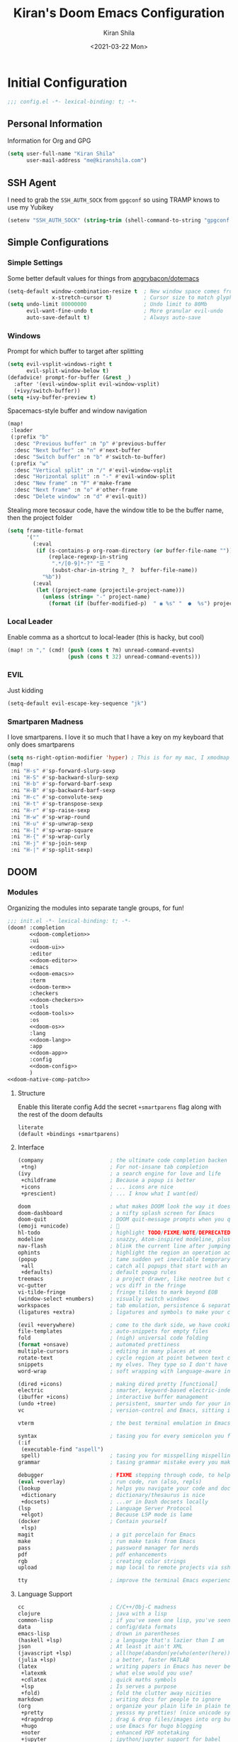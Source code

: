 #+TITLE: Kiran's Doom Emacs Configuration
#+AUTHOR: Kiran Shila
#+DATE: <2021-03-22 Mon>

#+property: header-args:emacs-lisp :tangle yes :cache yes :results silent :comments link
#+property: header-args:shell :tangle "setup.sh"
#+property: header-args :tangle no :results silent

* Initial Configuration
#+begin_src emacs-lisp :comments no
;;; config.el -*- lexical-binding: t; -*-
#+end_src
** Personal Information
Information for Org and GPG
#+begin_src emacs-lisp
(setq user-full-name "Kiran Shila"
      user-mail-address "me@kiranshila.com")
#+end_src
** SSH Agent
I need to grab the =SSH_AUTH_SOCK= from =gpgconf= so using TRAMP knows to use my Yubikey
#+begin_src emacs-lisp
(setenv "SSH_AUTH_SOCK" (string-trim (shell-command-to-string "gpgconf --list-dirs agent-ssh-socket")))
#+end_src
** Simple Configurations
*** Simple Settings
Some better default values for things from [[https://github.com/angrybacon/dotemacs/blob/master/dotemacs.org#use-better-defaults][angrybacon/dotemacs]]
#+begin_src emacs-lisp
(setq-default window-combination-resize t  ; New window space comes from all window
              x-stretch-cursor t)          ; Cursor size to match glyph width
(setq undo-limit 80000000                  ; Undo limit to 80Mb
      evil-want-fine-undo t                ; More granular evil-undo
      auto-save-default t)                 ; Always auto-save
#+end_src
*** Windows
Prompt for which buffer to target after splitting
#+begin_src emacs-lisp
(setq evil-vsplit-windows-right t
      evil-split-window-below t)
(defadvice! prompt-for-buffer (&rest _)
  :after '(evil-window-split evil-window-vsplit)
  (+ivy/switch-buffer))
(setq +ivy-buffer-preview t)
#+end_src
Spacemacs-style buffer and window navigation
#+begin_src emacs-lisp
(map!
 :leader
 (:prefix "b"
  :desc "Previous buffer" :n "p" #'previous-buffer
  :desc "Next buffer" :n "n" #'next-buffer
  :desc "Switch buffer" :n "b" #'switch-to-buffer)
 (:prefix "w"
  :desc "Vertical split" :n "/" #'evil-window-vsplit
  :desc "Horizontal split" :n "-" #'evil-window-split
  :desc "New frame" :n "F" #'make-frame
  :desc "Next frame" :n "o" #'other-frame
  :desc "Delete window" :n "d" #'evil-quit))
#+end_src
Stealing more tecosaur code, have the window title to be the buffer name, then the project folder
#+begin_src emacs-lisp
(setq frame-title-format
      '(""
        (:eval
         (if (s-contains-p org-roam-directory (or buffer-file-name ""))
             (replace-regexp-in-string
              ".*/[0-9]*-?" "☰ "
              (subst-char-in-string ?_ ?  buffer-file-name))
           "%b"))
        (:eval
         (let ((project-name (projectile-project-name)))
           (unless (string= "-" project-name)
             (format (if (buffer-modified-p)  " ◉ %s" "  ●  %s") project-name))))))
#+end_src
*** Local Leader
Enable comma as a shortcut to local-leader (this is hacky, but cool)
#+begin_src emacs-lisp
(map! :n "," (cmd! (push (cons t ?m) unread-command-events)
                   (push (cons t 32) unread-command-events)))
#+end_src
*** EVIL
Just kidding
#+begin_src emacs-lisp
(setq-default evil-escape-key-sequence "jk")
#+end_src
*** Smartparen Madness
I love smartparens. I love it so much that I have a key on my keyboard that only does smartparens
#+begin_src emacs-lisp
(setq ns-right-option-modifier 'hyper) ; This is for my mac, I xmodmap caps lock on my desktop
(map!
 :ni "H-s" #'sp-forward-slurp-sexp
 :ni "H-S" #'sp-backward-slurp-sexp
 :ni "H-b" #'sp-forward-barf-sexp
 :ni "H-B" #'sp-backward-barf-sexp
 :ni "H-c" #'sp-convolute-sexp
 :ni "H-t" #'sp-transpose-sexp
 :ni "H-r" #'sp-raise-sexp
 :ni "H-w" #'sp-wrap-round
 :ni "H-u" #'sp-unwrap-sexp
 :ni "H-[" #'sp-wrap-square
 :ni "H-{" #'sp-wrap-curly
 :ni "H-j" #'sp-join-sexp
 :ni "H-|" #'sp-split-sexp)
#+end_src

** DOOM
*** Modules
Organizing the modules into separate tangle groups, for fun!
#+name: init.el
#+begin_src emacs-lisp :tangle "init.el" :noweb no-export :comments none
;;; init.el -*- lexical-binding: t; -*-
(doom! :completion
       <<doom-completion>>
       :ui
       <<doom-ui>>
       :editor
       <<doom-editor>>
       :emacs
       <<doom-emacs>>
       :term
       <<doom-term>>
       :checkers
       <<doom-checkers>>
       :tools
       <<doom-tools>>
       :os
       <<doom-os>>
       :lang
       <<doom-lang>>
       :app
       <<doom-app>>
       :config
       <<doom-config>>
       )
<<doom-native-comp-patch>>
#+end_src
**** Structure
Enable this literate config
Add the secret =+smartparens= flag along with the rest of the doom defaults
#+name: doom-config
#+begin_src emacs-lisp
literate
(default +bindings +smartparens)
#+end_src
**** Interface
#+name: doom-completion
#+begin_src emacs-lisp
(company                     ; the ultimate code completion backen
 +tng)                       ; For not-insane tab completion
(ivy                         ; a search engine for love and life
 +childframe                 ; Because a popup is better
 +icons                      ; ... icons are nice
 +prescient)                 ; ... I know what I want(ed)
#+end_src

#+name: doom-ui
#+begin_src emacs-lisp
doom                         ; what makes DOOM look the way it does
doom-dashboard               ; a nifty splash screen for Emacs
doom-quit                    ; DOOM quit-message prompts when you quit Emacs
(emoji +unicode)             ; 🙂
hl-todo                      ; highlight TODO/FIXME/NOTE/DEPRECATED/HACK/REVIEW
modeline                     ; snazzy, Atom-inspired modeline, plus API
nav-flash                    ; blink the current line after jumping
ophints                      ; highlight the region an operation acts on
(popup                       ; tame sudden yet inevitable temporary windows
 +all                        ; catch all popups that start with an asterix
 +defaults)                  ; default popup rules
treemacs                     ; a project drawer, like neotree but cooler
vc-gutter                    ; vcs diff in the fringe
vi-tilde-fringe              ; fringe tildes to mark beyond EOB
(window-select +numbers)     ; visually switch windows
workspaces                   ; tab emulation, persistence & separate workspaces
(ligatures +extra)           ; ligatures and symbols to make your code pretty again
#+end_src

#+name: doom-editor
#+begin_src emacs-lisp
(evil +everywhere)           ; come to the dark side, we have cookies
file-templates               ; auto-snippets for empty files
fold                         ; (nigh) universal code folding
(format +onsave)             ; automated prettiness
multiple-cursors             ; editing in many places at once
rotate-text                  ; cycle region at point between text candidates
snippets                     ; my elves. They type so I don't have to
word-wrap                    ; soft wrapping with language-aware indent
#+end_src

#+name: doom-emacs
#+begin_src emacs-lisp
(dired +icons)               ; making dired pretty [functional]
electric                     ; smarter, keyword-based electric-indent
(ibuffer +icons)             ; interactive buffer management
(undo +tree)                 ; persistent, smarter undo for your inevitable mistakes
vc                           ; version-control and Emacs, sitting in a tree
#+end_src

#+name: doom-term
#+begin_src emacs-lisp
vterm                        ; the best terminal emulation in Emacs
#+end_src

#+name: doom-checkers
#+begin_src emacs-lisp
syntax                       ; tasing you for every semicolon you forget
(:if
 (executable-find "aspell")
 spell)                      ; tasing you for misspelling mispelling
grammar                      ; tasing grammar mistake every you make
#+end_src

#+name: doom-tools
#+begin_src emacs-lisp
debugger                     ; FIXME stepping through code, to help you add bugs
(eval +overlay)              ; run code, run (also, repls)
(lookup                      ; helps you navigate your code and documentation
 +dictionary                 ; dictionary/thesaurus is nice
 +docsets)                   ; ...or in Dash docsets locally
(lsp                         ; Language Server Protocol
 +elgot)                     ; Because LSP mode is lame
(docker                      ; Contain yourself
 +lsp)
magit                        ; a git porcelain for Emacs
make                         ; run make tasks from Emacs
pass                         ; password manager for nerds
pdf                          ; pdf enhancements
rgb                          ; creating color strings
upload                       ; map local to remote projects via ssh/ftp
#+end_src

#+name: doom-os
#+begin_src emacs-lisp
tty                          ; improve the terminal Emacs experience
#+end_src
**** Language Support
#+name: doom-lang
#+begin_src emacs-lisp
cc                           ; C/C++/Obj-C madness
clojure                      ; java with a lisp
common-lisp                  ; if you've seen one lisp, you've seen them all
data                         ; config/data formats
emacs-lisp                   ; drown in parentheses
(haskell +lsp)               ; a language that's lazier than I am
json                         ; At least it ain't XML
(javascript +lsp)            ; all(hope(abandon(ye(who(enter(here))))))
(julia +lsp)                 ; a better, faster MATLAB
(latex                       ; writing papers in Emacs has never been so fun
 +latexmk                    ; what else would you use?
 +cdlatex                    ; quick maths symbols
 +lsp                        ; Is serves a purpose
 +fold)                      ; fold the clutter away nicities
markdown                     ; writing docs for people to ignore
(org                         ; organize your plain life in plain text
 +pretty                     ; yessss my pretties! (nice unicode symbols)
 +dragndrop                  ; drag & drop files/images into org buffers
 +hugo                       ; use Emacs for hugo blogging
 +noter                      ; enhanced PDF notetaking
 +jupyter                    ; ipython/jupyter support for babel
 +pandoc                     ; export-with-pandoc support
 +gnuplot                    ; who doesn't like pretty pictures
 +present                    ; using org-mode for presentations
 +roam)                      ; wander around notes
(python                      ; beautiful is better than ugly
 +lsp                        ; Useless otherwise
 +pyright                    ; Because M$ makes good stuff sometimes
 +pyenv                      ; Unfucks python versioning
 +poetry)                    ; Unfucks python projects
rest                         ; Emacs as a REST client
(rust +lsp)                  ; Fe2O3.unwrap().unwrap().unwrap().unwrap()
sh                           ; she sells {ba,z,fi}sh shells on the C xor
web                          ; the tubes
yaml                         ; JSON, but readable
#+end_src
**** Things that shouldn't be in emacs
#+name: doom-app
#+begin_src emacs-lisp
irc                          ; how neckbeards socialize
(rss +org)                   ; emacs as an RSS reader
#+end_src
**** Unfuck native comp
Unless this gets patched, the current build of native comp throws a ton of errors due to =obsolete-function-alias=. This patch kinda fixes it. A lot of old packages would need to be patched for this to be removable
#+name: doom-native-comp-patch
#+begin_src emacs-lisp
(define-advice define-obsolete-function-alias (:filter-args (ll) fix-obsolete)
  (let ((obsolete-name (pop ll))
        (current-name (pop ll))
        (when (if ll (pop ll) "1"))
        (docstring (if ll (pop ll) nil)))
    (list obsolete-name current-name when docstring)))
#+end_src
*** Visual Settings
**** Font
I use FiraCode because I like ligatures, but I have a unicode fallback to JuliaMono to give me monospaced unicode characters. JuliaMono has a TON, but no ligatures - so the default will be Fira.
#+begin_src emacs-lisp
(setq doom-font (font-spec :family "Fira Code Retina" :size 14)
      doom-unicode-font (font-spec :family "JuliaMono"))
#+end_src
**** Theme
Dracula is love. Dracula is life. Dracula all the things
#+begin_src emacs-lisp
(setq doom-theme 'doom-dracula)
#+end_src
**** Misc
I'll try relative line numbers, because Elijah said it was cool
#+begin_src emacs-lisp
(setq display-line-numbers-type 'relative)
#+end_src
Slightly nicer default buffer names
#+begin_src emacs-lisp
(setq doom-fallback-buffer-name "► Doom"
      +doom-dashboard-name "► Doom")
#+end_src
*** Babel in CLI
Copied from tecosaur, using doom's =cli.el= to clean up output and to allow for this file to be used in =doom sync=
#+begin_src emacs-lisp :tangle cli.el :comments none
;;; cli.el -*- lexical-binding: t; -*-
(setq org-confirm-babel-evaluate nil)

(defun doom-shut-up-a (orig-fn &rest args)
  (quiet! (apply orig-fn args)))

(advice-add 'org-babel-execute-src-block :around #'doom-shut-up-a)
#+end_src

* Packages
:PROPERTIES:
:header-args:emacs-lisp: :tangle "packages.el" :comments no
:END:
This file shouldn't be byte compiled.
#+begin_src emacs-lisp :tangle "packages.el" :comments no
;; -*- no-byte-compile: t; -*-
#+end_src
** General
*** Large Files
The /very large files/ mode loads large files in chunks, allowing one to open
ridiculously large files.
#+begin_src emacs-lisp
(package! vlf :recipe (:host github :repo "m00natic/vlfi" :files ("*.el"))
  :disable t)
#+end_src
To make VLF available without delaying startup, we'll just load it in quiet moments.
#+begin_src emacs-lisp :tangle yes
(use-package! vlf-setup
  :defer-incrementally vlf-tune vlf-base vlf-write vlf-search vlf-occur vlf-follow vlf-ediff vlf)
#+end_src
*** Parens
Both of these packages improve evil integration with structural editing
#+begin_src emacs-lisp
(package! evil-cleverparens)
(package! evil-smartparens)
#+end_src
** Languages
*** Org
**** Jupyter
Support exporting jupyter buffers as ipynbs
#+begin_src emacs-lisp
(package! ox-ipynb :recipe (:type git :host github :repo "jkitchin/ox-ipynb"))
#+end_src
**** Agenda/Capture
Trying out the "better" org agenda and "declarative org capture templates"
#+begin_src emacs-lisp
(package! org-super-agenda)
(package! doct :recipe (:host github :repo "progfolio/doct"))
#+end_src
**** Visuals
Make org tables look better
#+begin_src emacs-lisp
(package! org-pretty-table
  :recipe (:host github :repo "Fuco1/org-pretty-table"))
#+end_src
#+begin_src emacs-lisp :tangle yes
(use-package! org-pretty-table
  :commands (org-pretty-table-mode global-org-pretty-table-mode))
#+end_src
Auto-toggle latex fragment previews
#+begin_src emacs-lisp
(package! org-fragtog)
#+end_src
Pretty org markers
#+begin_src emacs-lisp
(package! org-appear :recipe (:host github :repo "awth13/org-appear"))
#+end_src
Pretty org section tags
#+begin_src emacs-lisp
(package! org-pretty-tags)
#+end_src
**** Academics
org-ref is a must
#+begin_src emacs-lisp
(package! org-ref)
#+end_src
Then all the things for org-roam
#+begin_src emacs-lisp
(package! org-roam-bibtex)
#+end_src
#+begin_src emacs-lisp :tangle yes
(use-package org-roam-server
  :after (org-roam server)
  :config
  (setq org-roam-server-host "127.0.0.1"
        org-roam-server-port 8078
        org-roam-server-export-inline-images t
        org-roam-server-authenticate nil
        org-roam-server-network-label-truncate t
        org-roam-server-network-label-truncate-length 60
        org-roam-server-network-label-wrap-length 20)
  (defun org-roam-server-open ()
    "Ensure the server is active, then open the roam graph."
    (interactive)
    (org-roam-server-mode 1)
    (browse-url-xdg-open (format "http://localhost:%d" org-roam-server-port))))
#+end_src
*** Systemd
For editing systemd unit files
#+begin_src emacs-lisp
(package! systemd)
#+end_src
*** Clojure
There were some bugs in native-comp building =clojure-mode= so I'm unpinning it to grab the upstream fix
#+begin_src emacs-lisp
(unpin! clojure-mode)
#+end_src
*** Web
Impatient mode is a nice way to quickly edit HTML files with a little local server
#+begin_src emacs-lisp
(package! impatient-mode)
#+end_src
#+begin_src emacs-lisp :tangle yes
(use-package! impatient-mode
  :defer t)
#+end_src

* Package Configuration
** Calc
Prefer radians in angle and exact values
#+begin_src emacs-lisp
(setq calc-angle-mode 'rad  ; radians are rad
      calc-symbolic-mode t) ; keeps expressions like \sqrt{2} irrational for as long as possible
#+end_src
** Emojis
Use twitter's emojis
#+begin_src emacs-lisp
(setq emojify-emoji-set "twemoji-v2")
#+end_src
But prefer the default characters in org mode
#+begin_src emacs-lisp
(defvar emojify-disabled-emojis
  '(;; Org
    "◼" "☑" "☸" "⚙" "⏩" "⏪" "⬆" "⬇" "❓"
    ;; Terminal powerline
    "✔"
    ;; Box drawing
    "▶" "◀")
  "Charachters that should never be affected by `emojify-mode'.")

(defadvice! emojify-delete-from-data ()
  "Ensure `emojify-disabled-emojis' don't appear in `emojify-emojis'."
  :after #'emojify-set-emoji-data
  (dolist (emoji emojify-disabled-emojis)
    (remhash emoji emojify-emojis)))
#+end_src
** Treemacs
Remove all the files that we don't care about
#+begin_src emacs-lisp
(after! treemacs
  (defvar treemacs-file-ignore-extensions '()
    "File extension which `treemacs-ignore-filter' will ensure are ignored")
  (defvar treemacs-file-ignore-globs '()
    "Globs which will are transformed to `treemacs-file-ignore-regexps' which `treemacs-ignore-filter' will ensure are ignored")
  (defvar treemacs-file-ignore-regexps '()
    "RegExps to be tested to ignore files, generated from `treeemacs-file-ignore-globs'")
  (defun treemacs-file-ignore-generate-regexps ()
    "Generate `treemacs-file-ignore-regexps' from `treemacs-file-ignore-globs'"
    (setq treemacs-file-ignore-regexps (mapcar 'dired-glob-regexp treemacs-file-ignore-globs)))
  (if (equal treemacs-file-ignore-globs '()) nil (treemacs-file-ignore-generate-regexps))
  (defun treemacs-ignore-filter (file full-path)
    "Ignore files specified by `treemacs-file-ignore-extensions', and `treemacs-file-ignore-regexps'"
    (or (member (file-name-extension file) treemacs-file-ignore-extensions)
        (let ((ignore-file nil))
          (dolist (regexp treemacs-file-ignore-regexps ignore-file)
            (setq ignore-file (or ignore-file (if (string-match-p regexp full-path) t nil)))))))
  (add-to-list 'treemacs-ignored-file-predicates #'treemacs-ignore-filter))
#+end_src

Now, we just identify the files in question.
#+begin_src emacs-lisp
(setq treemacs-file-ignore-extensions
      '(;; LaTeX
        "aux"
        "ptc"
        "fdb_latexmk"
        "fls"
        "synctex.gz"
        "toc"
        ;; LaTeX - glossary
        "glg"
        "glo"
        "gls"
        "glsdefs"
        "ist"
        "acn"
        "acr"
        "alg"
        ;; LaTeX - pgfplots
        "mw"
        ;; LaTeX - pdfx
        "pdfa.xmpi"
        ))
(setq treemacs-file-ignore-globs
      '(;; LaTeX
        "*/_minted-*"
        ;; AucTeX
        "*/.auctex-auto"
        "*/_region_.log"
        "*/_region_.tex"))
#+end_src
** Projectile
I want projectile to know where my projects are, and these are consistent across all my computers
#+begin_src emacs-lisp
(setq projectile-project-search-path `("~/Projects" "~/src"))
#+end_src
*** Reference Management
I'll hook up all the reference stuff, bibtex, reftex, org-ref, etc. all to where my bibliographies and PDFs of papers go
#+begin_src emacs-lisp
(setq-default
 reftex-default-bibliography '("~/Dropbox/Bibliographies/main.bib")
 org-ref-default-bibliography '("~/Dropbox/Bibliographies/main.bib")
 bibtex-completion-bibliography "~/Dropbox/Bibliographies/main.bib"
 bibtex-completion-library-path "~/Dropbox/Bibliographies/"
 org-ref-pdf-directory "~/Dropbox/Bibliographies/")
#+end_src
* Language Configuration
** Plaintext
Allow for ANSI color codes to be displayed
#+begin_src emacs-lisp
(after! text-mode
  (add-hook! 'text-mode-hook
             ;; Apply ANSI color codes
             (with-silent-modifications
               (ansi-color-apply-on-region (point-min) (point-max)))))
#+end_src
** Org
:PROPERTIES:
:CUSTOM_ID: org
:header-args:emacs-lisp: :tangle no :noweb-ref org-conf
:END:
There's gonna be a lot in here, so we'll tangle this in
#+begin_src emacs-lisp :noweb no-export :tangle yes :noweb-ref nil
(after! org
  <<org-conf>>
)
#+end_src
*** Behavior
**** Tweaking Defaults
#+begin_src emacs-lisp
(setq org-directory "~/.org"                      ; let's put files here
      org-use-property-inheritance t              ; it's convenient to have properties inherited
      org-log-done 'time                          ; having the time a item is done sounds convininet
      org-list-allow-alphabetical t               ; have a. A. a) A) list bullets
      org-export-in-background t                  ; run export processes in external emacs process
      org-catch-invisible-edits 'smart            ; try not to accidently do weird stuff in invisible regions
      org-export-with-sub-superscripts '{}        ; don't treat lone _ / ^ as sub/superscripts, require _{} / ^{}
      org-re-reveal-root "https://cdn.jsdelivr.net/npm/reveal.js")
#+end_src
By default, ~visual-line-mode~ is turned =on=, and ~auto-fill-mode~ =off= by a hook.
However this messes with tables in Org-mode, and other plaintext files (e.g.
markdown, \LaTeX) so I'll turn it off for this, and manually enable it for more
specific modes as desired.
#+begin_src emacs-lisp
(remove-hook 'text-mode-hook #'visual-line-mode)
(add-hook 'text-mode-hook #'auto-fill-mode)
#+end_src
**** Citation
Setup org-ref
#+begin_src emacs-lisp
(use-package! org-ref
  :after org
  :config
  (setq org-ref-completion-library 'org-ref-ivy-cite))
#+end_src
**** cdlatex
It's also nice to be able to use ~cdlatex~.
#+begin_src emacs-lisp
(add-hook 'org-mode-hook 'turn-on-org-cdlatex)
#+end_src

It's handy to be able to quickly insert environments with =C-c }=. I almost always
want to edit them afterwards though, so let's make that happen by default.
#+begin_src emacs-lisp
(defadvice! org-edit-latex-emv-after-insert ()
  :after #'org-cdlatex-environment-indent
  (org-edit-latex-environment))
#+end_src
**** Spelling
Enable flycheck
#+begin_src emacs-lisp
(add-hook 'org-mode-hook 'turn-on-flyspell)
#+end_src
**** Super Agenda
More stolen config
#+begin_src emacs-lisp
(use-package! org-super-agenda
  :commands (org-super-agenda-mode))
(after! org-agenda
  (org-super-agenda-mode))

(setq org-agenda-skip-scheduled-if-done t
      org-agenda-skip-deadline-if-done t
      org-agenda-include-deadlines t
      org-agenda-block-separator nil
      org-agenda-tags-column 100 ;; from testing this seems to be a good value
      org-agenda-compact-blocks t)

(setq org-agenda-custom-commands
      '(("o" "Overview"
         ((agenda "" ((org-agenda-span 'day)
                      (org-super-agenda-groups
                       '((:name "Today"
                          :time-grid t
                          :date today
                          :todo "TODAY"
                          :scheduled today
                          :order 1)))))
          (alltodo "" ((org-agenda-overriding-header "")
                       (org-super-agenda-groups
                        '((:name "Next to do"
                           :todo "NEXT"
                           :order 1)
                          (:name "Important"
                           :tag "Important"
                           :priority "A"
                           :order 6)
                          (:name "Due Today"
                           :deadline today
                           :order 2)
                          (:name "Due Soon"
                           :deadline future
                           :order 8)
                          (:name "Overdue"
                           :deadline past
                           :face error
                           :order 7)
                          (:name "Assignments"
                           :tag "Assignment"
                           :order 10)
                          (:name "Issues"
                           :tag "Issue"
                           :order 12)
                          (:name "Emacs"
                           :tag "Emacs"
                           :order 13)
                          (:name "Projects"
                           :tag "Project"
                           :order 14)
                          (:name "Research"
                           :tag "Research"
                           :order 15)
                          (:name "To read"
                           :tag "Read"
                           :order 30)
                          (:name "Waiting"
                           :todo "WAITING"
                           :order 20)
                          (:name "University"
                           :tag "uni"
                           :order 32)
                          (:name "Trivial"
                           :priority<= "E"
                           :tag ("Trivial" "Unimportant")
                           :todo ("SOMEDAY" )
                           :order 90)
                          (:discard (:tag ("Chore" "Routine" "Daily")))))))))))
#+end_src
**** Capture
I'm trying here to setup ~doct~ to do the thing for me. #TODO add the blarg capture template
#+begin_src emacs-lisp :noweb no-export
(use-package! doct
  :commands (doct))

(after! org-capture
  (defun +doct-icon-declaration-to-icon (declaration)
    "Convert :icon declaration to icon"
    (let ((name (pop declaration))
          (set  (intern (concat "all-the-icons-" (plist-get declaration :set))))
          (face (intern (concat "all-the-icons-" (plist-get declaration :color))))
          (v-adjust (or (plist-get declaration :v-adjust) 0.01)))
      (apply set `(,name :face ,face :v-adjust ,v-adjust))))

  (defun +doct-iconify-capture-templates (groups)
    "Add declaration's :icon to each template group in GROUPS."
    (let ((templates (doct-flatten-lists-in groups)))
      (setq doct-templates (mapcar (lambda (template)
                                     (when-let* ((props (nthcdr (if (= (length template) 4) 2 5) template))
                                                 (spec (plist-get (plist-get props :doct) :icon)))
                                       (setf (nth 1 template) (concat (+doct-icon-declaration-to-icon spec)
                                                                      "\t"
                                                                      (nth 1 template))))
                                     template)
                                   templates))))

  (setq doct-after-conversion-functions '(+doct-iconify-capture-templates))

  (defun set-org-capture-templates ()
    (setq org-capture-templates
          (doct `(("Personal todo" :keys "t"
                   :icon ("checklist" :set "octicon" :color "green")
                   :file +org-capture-todo-file
                   :prepend t
                   :headline "Inbox"
                   :type entry
                   :template ("* TODO %?"
                              "%i %a")
                   )
                  ("Personal note" :keys "n"
                   :icon ("sticky-note-o" :set "faicon" :color "green")
                   :file +org-capture-todo-file
                   :prepend t
                   :headline "Inbox"
                   :type entry
                   :template ("* %?"
                              "%i %a")
                   )
                  ("Tasks" :keys "k"
                   :icon ("inbox" :set "octicon" :color "yellow")
                   :file +org-capture-todo-file
                   :prepend t
                   :headline "Tasks"
                   :type entry
                   :template ("* TODO %? %^G%{extra}"
                              "%i %a")
                   :children (("General Task" :keys "k"
                               :icon ("inbox" :set "octicon" :color "yellow")
                               :extra ""
                               )
                              ("Task with deadline" :keys "d"
                               :icon ("timer" :set "material" :color "orange" :v-adjust -0.1)
                               :extra "\nDEADLINE: %^{Deadline:}t"
                               )
                              ("Scheduled Task" :keys "s"
                               :icon ("calendar" :set "octicon" :color "orange")
                               :extra "\nSCHEDULED: %^{Start time:}t"
                               )))))))

  (set-org-capture-templates)
  (unless (display-graphic-p)
    (add-hook 'server-after-make-frame-hook
              (defun org-capture-reinitialise-hook ()
                (when (display-graphic-p)
                  (set-org-capture-templates)
                  (remove-hook 'server-after-make-frame-hook
                               #'org-capture-reinitialise-hook))))))
#+end_src
**** Roam
Basic configuration
#+begin_src emacs-lisp
(setq org-roam-directory "~/org/roam")
#+end_src
*** Visuals
**** Symbols
Unicode all the things
#+begin_src emacs-lisp
(after! org-superstar
  (setq org-superstar-headline-bullets-list '("◉" "○" "✸" "✿" "✤" "✜" "◆" "▶")
        org-superstar-prettify-item-bullets t ))

(setq org-ellipsis " ▾ "
      org-hide-leading-stars t
      org-priority-highest ?A
      org-priority-lowest ?E
      org-priority-faces
      '((?A . 'all-the-icons-red)
        (?B . 'all-the-icons-orange)
        (?C . 'all-the-icons-yellow)
        (?D . 'all-the-icons-green)
        (?E . 'all-the-icons-blue)))
#+end_src
It's also nice to make use of the Unicode characters for check boxes, and other commands.
#+begin_src emacs-lisp
(appendq! +ligatures-extra-symbols
          `(:checkbox      "☐"
            :pending       "◼"
            :checkedbox    "☑"
            :list_property "∷"
            :em_dash       "—"
            :ellipses      "…"
            :arrow_right   "→"
            :arrow_left    "←"
            :title         "𝙏"
            :subtitle      "𝙩"
            :author        "𝘼"
            :date          "𝘿"
            :property      "☸"
            :options       "⌥"
            :latex_class   "🄲"
            :latex_header  "⇥"
            :beamer_header "↠"
            :attr_latex    "🄛"
            :attr_html     "🄗"
            :begin_quote   "❝"
            :end_quote     "❞"
            :caption       "☰"
            :header        "›"
            :results       "🠶"
            :begin_export  "⏩"
            :end_export    "⏪"
            :properties    "⚙"
            :end           "∎"
            :priority_a   ,(propertize "⚑" 'face 'all-the-icons-red)
            :priority_b   ,(propertize "⬆" 'face 'all-the-icons-orange)
            :priority_c   ,(propertize "■" 'face 'all-the-icons-yellow)
            :priority_d   ,(propertize "⬇" 'face 'all-the-icons-green)
            :priority_e   ,(propertize "❓" 'face 'all-the-icons-blue)))
(set-ligatures! 'org-mode
  :merge t
  :checkbox      "[ ]"
  :pending       "[-]"
  :checkedbox    "[X]"
  :list_property "::"
  :em_dash       "---"
  :ellipsis      "..."
  :arrow_right   "->"
  :arrow_left    "<-"
  :title         "#+title:"
  :subtitle      "#+subtitle:"
  :author        "#+author:"
  :date          "#+date:"
  :property      "#+property:"
  :options       "#+options:"
  :latex_class   "#+latex_class:"
  :latex_header  "#+latex_header:"
  :beamer_header "#+beamer_header:"
  :attr_latex    "#+attr_latex:"
  :attr_html     "#+attr_latex:"
  :begin_quote   "#+begin_quote"
  :end_quote     "#+end_quote"
  :caption       "#+caption:"
  :header        "#+header:"
  :begin_export  "#+begin_export"
  :end_export    "#+end_export"
  :results       "#+RESULTS:"
  :property      ":PROPERTIES:"
  :end           ":END:"
  :priority_a    "[#A]"
  :priority_b    "[#B]"
  :priority_c    "[#C]"
  :priority_d    "[#D]"
  :priority_e    "[#E]")
(plist-put +ligatures-extra-symbols :name "⁍")
#+end_src
**** LaTeX Fragments
Make em look good
#+begin_src emacs-lisp
(setq org-highlight-latex-and-related '(native script entities))
(add-to-list 'org-src-block-faces '("latex" (:inherit default :extend t)))
#+end_src
Now render
#+begin_src emacs-lisp
(use-package! org-fragtog
  :hook (org-mode . org-fragtog-mode))
#+end_src
Use a better font for the rendering
#+begin_src emacs-lisp
(setq org-format-latex-header "\\documentclass{article}
\\usepackage[usenames]{color}

\\usepackage[T1]{fontenc}

\\usepackage{booktabs}

\\pagestyle{empty}             % do not remove
% The settings below are copied from fullpage.sty
\\setlength{\\textwidth}{\\paperwidth}
\\addtolength{\\textwidth}{-3cm}
\\setlength{\\oddsidemargin}{1.5cm}
\\addtolength{\\oddsidemargin}{-2.54cm}
\\setlength{\\evensidemargin}{\\oddsidemargin}
\\setlength{\\textheight}{\\paperheight}
\\addtolength{\\textheight}{-\\headheight}
\\addtolength{\\textheight}{-\\headsep}
\\addtolength{\\textheight}{-\\footskip}
\\addtolength{\\textheight}{-3cm}
\\setlength{\\topmargin}{1.5cm}
\\addtolength{\\topmargin}{-2.54cm}
% my custom stuff
\\usepackage[nofont,plaindd]{bmc-maths}
\\usepackage{arev}
")
#+end_src
Since we can, instead of making the background colour match the =default= face,
let's make it transparent.
#+begin_src emacs-lisp
(setq org-format-latex-options
      (plist-put org-format-latex-options :background "Transparent"))
#+end_src
*** Exporting
**** LaTeX Exporting
Don't be stupid, use latekmk
#+begin_src emacs-lisp
(setq org-latex-pdf-process '("latexmk -%latex -shell-escape -interaction=nonstopmode -f -pdf -output-directory=%o %f"))
#+end_src
I'll probably want to come back here and play with the default export settings. But I know I want minted to work.
#+begin_src emacs-lisp
(setq org-latex-listings 'minted)
#+end_src
*** Jupyter
Add the languages I use to the no-async alist so they don't use ob-async
#+begin_src emacs-lisp
(setq ob-async-no-async-languages-alist '("jupyter-julia" "jupyter-clojure" "jupyter-python"))
#+end_src
** LSP Languages
I'm increasing the timeout of eglot to let languages (Julia) not break it
#+begin_src emacs-lisp
(setq! eglot-connect-timeout 60)
#+end_src
** Julia
Set the repl to vterm and set the default language server directory
#+begin_src emacs-lisp
(after! julia-repl
  (julia-repl-set-terminal-backend 'vterm))
(after! julia-mode
  (setq eglot-jl-language-server-project "~/.julia/environments/v1.6"))
#+end_src
** Clojure
I want the buffer to always pop up after I connect
#+begin_src emacs-lisp
(with-eval-after-load 'cider
  (setq cider-repl-pop-to-buffer-on-connect t))
#+end_src
Also, I want to enable all the structural editing tools in clojure mode
#+begin_src emacs-lisp
(add-hook! clojure-mode #'(smartparens-strict-mode
                           evil-cleverparens-mode
                           evil-smartparens-mode))
#+end_src
